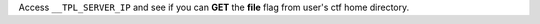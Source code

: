 Access ``__TPL_SERVER_IP`` and see if you can **GET** the **file** flag from user's ctf home directory.
